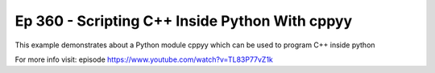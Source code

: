 
Ep 360 - Scripting C++ Inside Python With cppyy
===============================================


This example demonstrates about a Python module cppyy which can be used to program C++ inside python

For more info visit:
episode https://www.youtube.com/watch?v=TL83P77vZ1k



